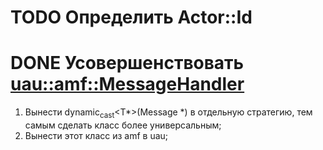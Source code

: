 * TODO Определить Actor::Id
* DONE Усовершенствовать [[file:src/amf/src/message_handler.h][uau::amf::MessageHandler]]
1. Вынести dynamic_cast<T*>(Message *) в отдельную стратегию, тем самым сделать
   класс более универсальным;
2. Вынести этот класс из amf в uau;

